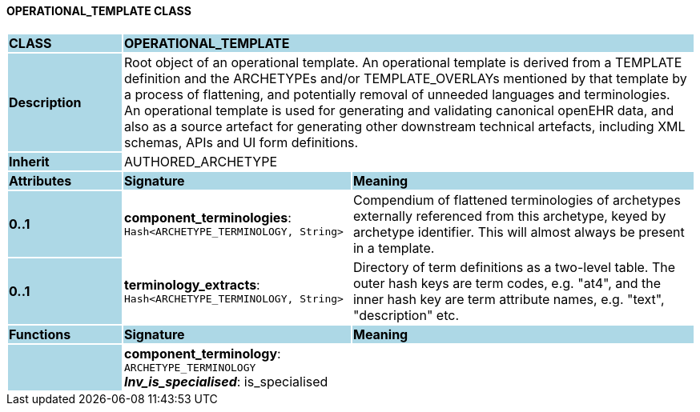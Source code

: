 ==== OPERATIONAL_TEMPLATE CLASS

[cols="^1,2,3"]
|===
|*CLASS*
{set:cellbgcolor:lightblue}
2+^|*OPERATIONAL_TEMPLATE*

|*Description*
{set:cellbgcolor:lightblue}
2+|Root object of an operational template. An operational template is derived from a TEMPLATE definition and the ARCHETYPEs and/or TEMPLATE_OVERLAYs mentioned by that template by a process of flattening, and potentially removal of unneeded languages and terminologies. +
An operational template is used for generating and validating canonical openEHR data, and also as a source artefact for generating other downstream technical artefacts, including XML schemas, APIs and UI form definitions.
{set:cellbgcolor!}

|*Inherit*
{set:cellbgcolor:lightblue}
2+|AUTHORED_ARCHETYPE
{set:cellbgcolor!}

|*Attributes*
{set:cellbgcolor:lightblue}
^|*Signature*
^|*Meaning*

|*0..1*
{set:cellbgcolor:lightblue}
|*component_terminologies*: `Hash<ARCHETYPE_TERMINOLOGY, String>`
{set:cellbgcolor!}
|Compendium of flattened terminologies of archetypes externally referenced from this archetype, keyed by archetype identifier. This will almost always be present in a template.

|*0..1*
{set:cellbgcolor:lightblue}
|*terminology_extracts*: `Hash<ARCHETYPE_TERMINOLOGY, String>`
{set:cellbgcolor!}
|Directory of term definitions as a two-level  table. The outer hash keys are term codes,  e.g. "at4", and the inner hash key are term  attribute names, e.g. "text", "description" etc.
|*Functions*
{set:cellbgcolor:lightblue}
^|*Signature*
^|*Meaning*

|
{set:cellbgcolor:lightblue}
|*component_terminology*: `ARCHETYPE_TERMINOLOGY` +
*_Inv_is_specialised_*: is_specialised
{set:cellbgcolor!}
|
|===
